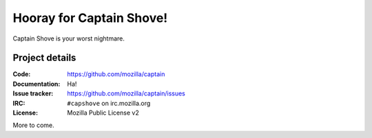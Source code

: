 =========================
Hooray for Captain Shove!
=========================

Captain Shove is your worst nightmare.


Project details
===============

:Code:          https://github.com/mozilla/captain
:Documentation: Ha!
:Issue tracker: https://github.com/mozilla/captain/issues
:IRC:           ``#capshove`` on irc.mozilla.org
:License:       Mozilla Public License v2


More to come.
